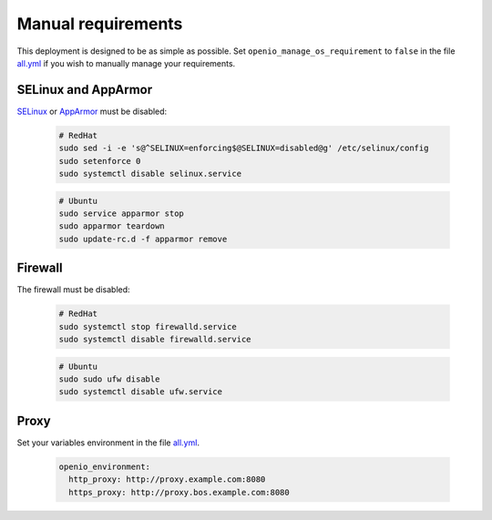 Manual requirements
===================

This deployment is designed to be as simple as possible.
Set ``openio_manage_os_requirement`` to ``false`` in the file `all.yml <https://github.com/open-io/ansible-playbook-openio-deployment/blob/18.10/products/sds/group_vars/all.yml>`__ if you wish to manually manage your requirements.

SELinux and AppArmor
--------------------

`SELinux <https://access.redhat.com/documentation/en-us/red_hat_enterprise_linux/7/html/selinux_users_and_administrators_guide/sect-security-enhanced_linux-working_with_selinux-changing_selinux_modes>`__ or `AppArmor <https://help.ubuntu.com/lts/serverguide/apparmor.html.en>`__ must be disabled:

  .. code-block:: shell

    # RedHat
    sudo sed -i -e 's@^SELINUX=enforcing$@SELINUX=disabled@g' /etc/selinux/config
    sudo setenforce 0
    sudo systemctl disable selinux.service

  .. code-block:: shell

    # Ubuntu
    sudo service apparmor stop
    sudo apparmor teardown
    sudo update-rc.d -f apparmor remove

Firewall
--------

The firewall must be disabled:

  .. code-block:: shell

    # RedHat
    sudo systemctl stop firewalld.service
    sudo systemctl disable firewalld.service

  .. code-block:: shell

    # Ubuntu
    sudo sudo ufw disable
    sudo systemctl disable ufw.service

Proxy
-----

Set your variables environment in the file `all.yml <https://github.com/open-io/ansible-playbook-openio-deployment/blob/18.10/products/sds/group_vars/all.yml>`__.

  .. code-block:: shell

    openio_environment:
      http_proxy: http://proxy.example.com:8080
      https_proxy: http://proxy.bos.example.com:8080
